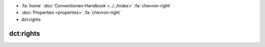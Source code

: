 .. container:: custom-breadcrumbs

   - :fa:`home` :doc:`Conventionen-Handbook <../../index>` :fa:`chevron-right`
   - :doc:`Properties <properties>` :fa:`chevron-right`
   - dct:rights

******************************
dct:rights
******************************
